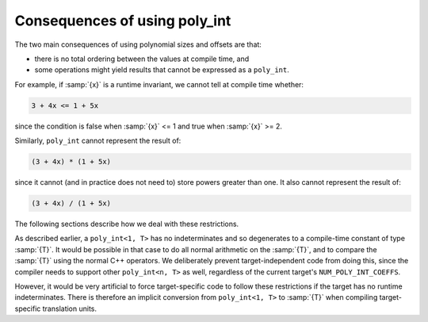 ..
  Copyright 1988-2022 Free Software Foundation, Inc.
  This is part of the GCC manual.
  For copying conditions, see the copyright.rst file.

Consequences of using poly_int
******************************

The two main consequences of using polynomial sizes and offsets are that:

* there is no total ordering between the values at compile time, and

* some operations might yield results that cannot be expressed as a
  ``poly_int``.

For example, if :samp:`{x}` is a runtime invariant, we cannot tell at
compile time whether:

.. code-block:: c++

  3 + 4x <= 1 + 5x

since the condition is false when :samp:`{x}` <= 1 and true when :samp:`{x}` >= 2.

Similarly, ``poly_int`` cannot represent the result of:

.. code-block:: c++

  (3 + 4x) * (1 + 5x)

since it cannot (and in practice does not need to) store powers greater
than one.  It also cannot represent the result of:

.. code-block:: c++

  (3 + 4x) / (1 + 5x)

The following sections describe how we deal with these restrictions.

.. index:: poly_int, use in target-independent code

As described earlier, a ``poly_int<1, T>`` has no indeterminates
and so degenerates to a compile-time constant of type :samp:`{T}`.  It would
be possible in that case to do all normal arithmetic on the :samp:`{T}`,
and to compare the :samp:`{T}` using the normal C++ operators.  We deliberately
prevent target-independent code from doing this, since the compiler needs
to support other ``poly_int<n, T>`` as well, regardless of
the current target's ``NUM_POLY_INT_COEFFS``.

.. index:: poly_int, use in target-specific code

However, it would be very artificial to force target-specific code
to follow these restrictions if the target has no runtime indeterminates.
There is therefore an implicit conversion from ``poly_int<1, T>``
to :samp:`{T}` when compiling target-specific translation units.